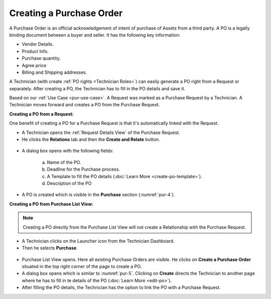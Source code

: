 *************************
Creating a Purchase Order
*************************

A Purchase Order is an official acknowledgement of intent of purchase of Assets from a third party. A PO is a legally binding document between a buyer and seller. 
It has the following key information:

- Vendor Details.

- Product Info.

- Purchase quantity.

- Agree price

- Billing and Shipping addresses.

A Technician (with create :ref:`PO rights <Technician Roles>`) can easily generate a PO right from a Request or separately. After creating a PO, the Technician
has to fill in the PO details and save it.

Based on our :ref:`Use Case <pur-use-case>`. A Request was marked as a Purchase Request by a Technician. A Technician moves forward and
creates a PO from the Purchase Request. 

**Creating a PO from a Request:**

One benefit of creating a PO for a Purchase Request is that it's automatically linked with the Request.

- A Technician opens the :ref:`Request Details View` of the Purchase Request. 

- He clicks the **Relations** tab and then the **Create and Relate** button. 

.. _pur-4:
.. figure:: https://s3-ap-southeast-1.amazonaws.com/flotomate-resources/purchase-management/PUR-4.png
    :align: center
    :alt: figure 4

- A dialog box opens with the following fields:

    .. _pur-5:
    .. figure:: https://s3-ap-southeast-1.amazonaws.com/flotomate-resources/purchase-management/PUR-5.png
        :align: center
        :alt: figure 5

    a. Name of the PO.

    b. Deadline for the Purchase process.

    c. A Template to fill the PO details (:doc:`Learn More <create-po-template>`).

    d. Description of the PO

- A PO is created which is visible in the **Purchase** section (:numref:`pur-4`).    

**Creating a PO from Purchase List View:**

.. note:: Creating a PO directly from the Purchase List View will not create a Relationship with the Purchase Request. 

- A Technician clicks on the Launcher icon from the Technician Dashboard. 

- Then he selects **Purchase**.

.. _pur-6:
.. figure:: https://s3-ap-southeast-1.amazonaws.com/flotomate-resources/purchase-management/PUR-6.png
    :align: center
    :alt: figure 6

- Purchase List View opens. Here all existing Purchase Orders are visible. He clicks on **Create a Purchase Order** situated in the
  top right corner of the page to create a PO. 

- A dialog box opens which is similar to :numref:`pur-5`. Clicking on **Create** directs the Technician to another page where he has
  to fill in te details of the PO (:doc:`Learn More <edit-po>`). 

- After filling the PO details, the Technician has the option to link the PO with a Purchase Request. 